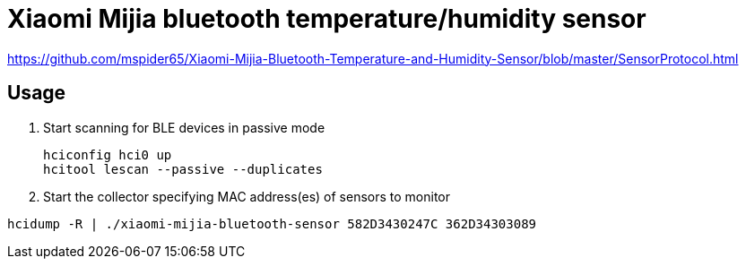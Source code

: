 = Xiaomi Mijia bluetooth temperature/humidity sensor

https://github.com/mspider65/Xiaomi-Mijia-Bluetooth-Temperature-and-Humidity-Sensor/blob/master/SensorProtocol.html

== Usage

. Start scanning for BLE devices in passive mode
+
```bash
hciconfig hci0 up
hcitool lescan --passive --duplicates
```

. Start the collector specifying MAC address(es) of sensors to monitor
```bash
hcidump -R | ./xiaomi-mijia-bluetooth-sensor 582D3430247C 362D34303089
```
